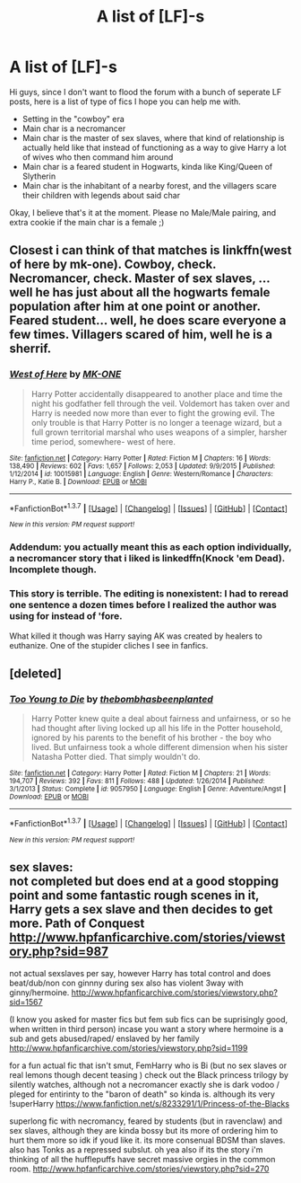 #+TITLE: A list of [LF]-s

* A list of [LF]-s
:PROPERTIES:
:Author: gogo199432
:Score: 4
:DateUnix: 1454884183.0
:DateShort: 2016-Feb-08
:FlairText: Request
:END:
Hi guys, since I don't want to flood the forum with a bunch of seperate LF posts, here is a list of type of fics I hope you can help me with.

- Setting in the "cowboy" era
- Main char is a necromancer
- Main char is the master of sex slaves, where that kind of relationship is actually held like that instead of functioning as a way to give Harry a lot of wives who then command him around
- Main char is a feared student in Hogwarts, kinda like King/Queen of Slytherin
- Main char is the inhabitant of a nearby forest, and the villagers scare their children with legends about said char

Okay, I believe that's it at the moment. Please no Male/Male pairing, and extra cookie if the main char is a female ;)


** Closest i can think of that matches is linkffn(west of here by mk-one). Cowboy, check. Necromancer, check. Master of sex slaves, ... well he has just about all the hogwarts female population after him at one point or another. Feared student... well, he does scare everyone a few times. Villagers scared of him, well he is a sherrif.
:PROPERTIES:
:Author: ryanvdb
:Score: 1
:DateUnix: 1454889535.0
:DateShort: 2016-Feb-08
:END:

*** [[http://www.fanfiction.net/s/10015981/1/][*/West of Here/*]] by [[https://www.fanfiction.net/u/2840040/MK-ONE][/MK-ONE/]]

#+begin_quote
  Harry Potter accidentally disappeared to another place and time the night his godfather fell through the veil. Voldemort has taken over and Harry is needed now more than ever to fight the growing evil. The only trouble is that Harry Potter is no longer a teenage wizard, but a full grown territorial marshal who uses weapons of a simpler, harsher time period, somewhere- west of here.
#+end_quote

^{/Site/: [[http://www.fanfiction.net/][fanfiction.net]] *|* /Category/: Harry Potter *|* /Rated/: Fiction M *|* /Chapters/: 16 *|* /Words/: 138,490 *|* /Reviews/: 602 *|* /Favs/: 1,657 *|* /Follows/: 2,053 *|* /Updated/: 9/9/2015 *|* /Published/: 1/12/2014 *|* /id/: 10015981 *|* /Language/: English *|* /Genre/: Western/Romance *|* /Characters/: Harry P., Katie B. *|* /Download/: [[http://www.p0ody-files.com/ff_to_ebook/ffn-bot/index.php?id=10015981&source=ff&filetype=epub][EPUB]] or [[http://www.p0ody-files.com/ff_to_ebook/ffn-bot/index.php?id=10015981&source=ff&filetype=mobi][MOBI]]}

--------------

*FanfictionBot*^{1.3.7} *|* [[[https://github.com/tusing/reddit-ffn-bot/wiki/Usage][Usage]]] | [[[https://github.com/tusing/reddit-ffn-bot/wiki/Changelog][Changelog]]] | [[[https://github.com/tusing/reddit-ffn-bot/issues/][Issues]]] | [[[https://github.com/tusing/reddit-ffn-bot/][GitHub]]] | [[[https://www.reddit.com/message/compose?to=%2Fu%2Ftusing][Contact]]]

^{/New in this version: PM request support!/}
:PROPERTIES:
:Author: FanfictionBot
:Score: 1
:DateUnix: 1454889586.0
:DateShort: 2016-Feb-08
:END:


*** Addendum: you actually meant this as each option individually, a necromancer story that i liked is linkedffn(Knock 'em Dead). Incomplete though.
:PROPERTIES:
:Author: ryanvdb
:Score: 1
:DateUnix: 1454889927.0
:DateShort: 2016-Feb-08
:END:


*** This story is terrible. The editing is nonexistent: I had to reread one sentence a dozen times before I realized the author was using for instead of 'fore.

What killed it though was Harry saying AK was created by healers to euthanize. One of the stupider cliches I see in fanfics.
:PROPERTIES:
:Author: viol8er
:Score: 1
:DateUnix: 1455126758.0
:DateShort: 2016-Feb-10
:END:


** [deleted]
:PROPERTIES:
:Score: 1
:DateUnix: 1454919392.0
:DateShort: 2016-Feb-08
:END:

*** [[http://www.fanfiction.net/s/9057950/1/][*/Too Young to Die/*]] by [[https://www.fanfiction.net/u/4573056/thebombhasbeenplanted][/thebombhasbeenplanted/]]

#+begin_quote
  Harry Potter knew quite a deal about fairness and unfairness, or so he had thought after living locked up all his life in the Potter household, ignored by his parents to the benefit of his brother - the boy who lived. But unfairness took a whole different dimension when his sister Natasha Potter died. That simply wouldn't do.
#+end_quote

^{/Site/: [[http://www.fanfiction.net/][fanfiction.net]] *|* /Category/: Harry Potter *|* /Rated/: Fiction M *|* /Chapters/: 21 *|* /Words/: 194,707 *|* /Reviews/: 392 *|* /Favs/: 811 *|* /Follows/: 488 *|* /Updated/: 1/26/2014 *|* /Published/: 3/1/2013 *|* /Status/: Complete *|* /id/: 9057950 *|* /Language/: English *|* /Genre/: Adventure/Angst *|* /Download/: [[http://www.p0ody-files.com/ff_to_ebook/ffn-bot/index.php?id=9057950&source=ff&filetype=epub][EPUB]] or [[http://www.p0ody-files.com/ff_to_ebook/ffn-bot/index.php?id=9057950&source=ff&filetype=mobi][MOBI]]}

--------------

*FanfictionBot*^{1.3.7} *|* [[[https://github.com/tusing/reddit-ffn-bot/wiki/Usage][Usage]]] | [[[https://github.com/tusing/reddit-ffn-bot/wiki/Changelog][Changelog]]] | [[[https://github.com/tusing/reddit-ffn-bot/issues/][Issues]]] | [[[https://github.com/tusing/reddit-ffn-bot/][GitHub]]] | [[[https://www.reddit.com/message/compose?to=%2Fu%2Ftusing][Contact]]]

^{/New in this version: PM request support!/}
:PROPERTIES:
:Author: FanfictionBot
:Score: 1
:DateUnix: 1454919432.0
:DateShort: 2016-Feb-08
:END:


** sex slaves:\\
not completed but does end at a good stopping point and some fantastic rough scenes in it, Harry gets a sex slave and then decides to get more. Path of Conquest [[http://www.hpfanficarchive.com/stories/viewstory.php?sid=987]]

not actual sexslaves per say, however Harry has total control and does beat/dub/non con ginnny during sex also has violent 3way with ginny/hermoine. [[http://www.hpfanficarchive.com/stories/viewstory.php?sid=1567]]

(I know you asked for master fics but fem sub fics can be suprisingly good, when written in third person) incase you want a story where hermoine is a sub and gets abused/raped/ enslaved by her family [[http://www.hpfanficarchive.com/stories/viewstory.php?sid=1199]]

for a fun actual fic that isn't smut, FemHarry who is Bi (but no sex slaves or real lemons though decent teasing ) check out the Black princess trilogy by silently watches, although not a necromancer exactly she is dark vodoo / pleged for entirinty to the "baron of death" so kinda is. although its very !superHarry [[https://www.fanfiction.net/s/8233291/1/Princess-of-the-Blacks]]

superlong fic with necromancy, feared by students (but in ravenclaw) and sex slaves, although they are kinda bossy but its more of ordering him to hurt them more so idk if youd like it. its more consenual BDSM than slaves. also has Tonks as a repressed subslut. oh yea also if its the story i'm thinking of all the hufflepuffs have secret massive orgies in the common room. [[http://www.hpfanficarchive.com/stories/viewstory.php?sid=270]]
:PROPERTIES:
:Author: k-k-KFC
:Score: 1
:DateUnix: 1454962768.0
:DateShort: 2016-Feb-08
:END:
